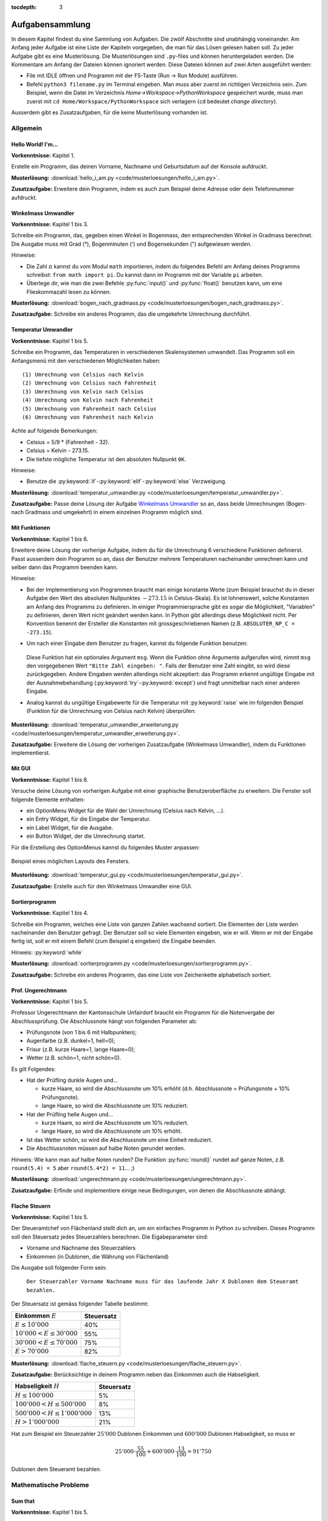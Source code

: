 :tocdepth: 3

****************
Aufgabensammlung
****************

In diesem Kapitel findest du eine Sammlung von Aufgaben. Die zwölf Abschnitte
sind unabhängig voneinander.
Am Anfang jeder Aufgabe ist eine Liste der Kapiteln vorgegeben, die man für das
Lösen gelesen haben soll. Zu jeder Aufgabe gibt es eine Musterlösung. Die 
Musterlösungen sind ``.py``-files und können heruntergeladen werden. Die
Kommentare am Anfang der Dateien können ignoriert werden. 
Diese Dateien können auf zwei Arten ausgeführt werden:

- File mit IDLE öffnen und Programm mit der F5-Taste (Run -> Run Module) 
  ausführen.
- Befehl ``python3 filename.py`` im Terminal eingeben. Man muss aber zuerst im
  richtigen Verzeichnis sein. Zum Beispiel, wenn die Datei im Verzeichnis
  *Home->Workspace->PythonWorkspace* gespeichert wurde, muss man zuerst mit
  ``cd Home/Workspace/PythonWorkspace`` sich verlagern (``cd`` bedeutet *change
  directory*).

Ausserdem gibt es Zusatzaufgaben, für die keine Musterlösung vorhanden ist.

Allgemein
=========

Hello World! I'm...
-------------------

**Vorkenntnisse:** Kapitel 1.

Erstelle ein Programm, das deinen Vorname, Nachname und Geburtsdatum auf der
Konsole aufdruckt.

**Musterlösung:**
:download:`hello_i_am.py <code/musterloesungen/hello_i_am.py>`.

**Zusatzaufgabe:** Erweitere dein Programm, indem es auch zum Beispiel deine 
Adresse oder dein Telefonnummer aufdruckt.


Winkelmass Umwandler
--------------------

**Vorkenntnisse:** Kapitel 1 bis 3.

Schreibe ein Programm, das, gegeben einen Winkel in Bogenmass, den 
entsprechenden Winkel in Gradmass berechnet. Die Ausgabe muss mit Grad (°),
Bogenminuten (\') und Bogensekunden (\") aufgewiesen werden.

Hinweise:

- Die Zahl :math:`\pi` kannst du vom Modul ``math`` importieren, indem du
  folgendes Befehl am Anfang deines Programms schreibst:
  ``from math import pi``. Du kannst dann im Programm mit der Variable ``pi``
  arbeiten.
- Überlege dir, wie man die zwei Befehle :py:func:`input()` und 
  :py:func:`float()` benutzen kann, um eine Flieskommazahl lesen zu können.

**Musterlösung:**
:download:`bogen_nach_gradmass.py 
<code/musterloesungen/bogen_nach_gradmass.py>`.

**Zusatzaufgabe:** Schreibe ein anderes Programm, das die umgekehrte Umrechnung
durchführt.

Temperatur Umwandler
--------------------

**Vorkenntnisse:** Kapitel 1 bis 5.

Schreibe ein Programm, das Temperaturen in verschiedenen Skalensystemen
umwandelt. Das Programm soll ein Anfangsmenü mit den verschiedenen
Möglichkeiten haben::

   (1) Umrechnung von Celsius nach Kelvin
   (2) Umrechnung von Celsius nach Fahrenheit
   (3) Umrechnung von Kelvin nach Celsius
   (4) Umrechnung von Kelvin nach Fahrenheit
   (5) Umrechnung von Fahrenheit nach Celsius
   (6) Umrechnung von Fahrenheit nach Kelvin

Achte auf folgende Bemerkungen:

- Celsius = 5/9 * (Fahrenheit - 32).
- Celsius = Kelvin - 273.15.
- Die tiefste mögliche Temperatur ist den absoluten Nullpunkt ``0K``.

Hinweise:

- Benutze die :py:keyword:`if`-:py:keyword:`elif`-:py:keyword:`else`
  Verzweigung.


**Musterlösung:** :download:`temperatur_umwandler.py 
<code/musterloesungen/temperatur_umwandler.py>`.

**Zusatzaufgabe:** Passe deine Lösung der Aufgabe `Winkelmass Umwandler`_ so an,
dass beide Umrechnungen (Bogen- nach Gradmass und umgekehrt) in einem einzelnen
Programm möglich sind.

Mit Funktionen
--------------

**Vorkenntnisse:** Kapitel 1 bis 6.

Erweitere deine Lösung der vorherige Aufgabe, indem du für die
Umrechnung 6 verschiedene Funktionen definierst. Passt ausserdem dein
Programm so an, dass der Benutzer mehrere Temperaturen nacheinander umrechnen
kann und selber dann das Programm beenden kann.

Hinweise:

- Bei der Implementierung von Programmen braucht man einige konstante Werte
  (zum Beispiel brauchst du in dieser Aufgabe den Wert des absoluten Nullpunktes
  :math:`-273.15` in Celsius-Skala).
  Es ist lohnenswert, solche Konstanten am Anfang des Programms
  zu definieren. In einiger Programmiersprache gibt es sogar die Möglichkeit, 
  \"Variablen\" zu definieren, deren Wert nicht geändert werden kann. In Python
  gibt allerdings diese Möglichkeit nicht. Per Konvention benennt der Ersteller
  die Konstanten mit grossgeschriebenen Namen
  (z.B. ``ABSOLUTER_NP_C = -273.15``).
- Um nach einer Eingabe dem Benutzer zu fragen, kannst du folgende Funktion
  benutzen:

	.. literalinclude:: code/exception_muster.py
	    	  :linenos:

  Diese Funktion hat ein optionales Argument ``msg``. Wenn die Funktion ohne
  Argumente aufgerufen wird, nimmt ``msg`` den vorgegebenen Wert
  ``"Bitte Zahl eingeben: "``. Falls der Benutzer eine Zahl eingibt, so wird
  diese zurückgegeben. Andere Eingaben werden allerdings nicht akzeptiert: das
  Programm erkennt ungültige Eingabe mit der Ausnahmebehandlung
  (:py:keyword:`try`-:py:keyword:`except`) und fragt unmittelbar nach einer
  anderen Eingabe.
- Analog kannst du ungültige Eingabewerte für die Temperatur mit
  :py:keyword:`raise` wie im folgenden Beispiel (Funktion für die Umrechnung von
  Celsius nach Kelvin) überprüfen:

	.. literalinclude:: code/exception_muster2.py
	    	  :linenos:

**Musterlösung:** :download:`temperatur_umwandler_erweiterung.py 
<code/musterloesungen/temperatur_umwandler_erweiterung.py>`.

**Zusatzaufgabe:** Erweitere die Lösung der vorherigen Zusatzaufgabe (Winkelmass
Umwandler), indem du Funktionen implementierst.

Mit GUI
-------

**Vorkenntnisse:** Kapitel 1 bis 8.

Versuche deine Lösung von vorherigen Aufgabe mit einer
graphische Benutzeroberfläche zu erweitern. Die Fenster soll folgende Elemente
enthalten:

- ein OptionMenu Widget für die Wahl der Umrechnung (Celsius nach Kelvin, ...).
- ein Entry Widget, für die Eingabe der Temperatur.
- ein Label Widget, für die Ausgabe.
- ein Button Widget, der die Umrechnung startet.

Für die Erstellung des OptionMenus kannst du folgendes Muster anpassen:

	.. literalinclude:: code/optionmenu_muster.py
	    	  :linenos:

.. figure:: images/temperatur_umwandler_gui.png
   :align: center

   Beispiel eines möglichen Layouts des Fensters.

**Musterlösung:** :download:`temperatur_gui.py
<code/musterloesungen/temperatur_gui.py>`.

**Zusatzaufgabe:** Erstelle auch für den Winkelmass Umwandler eine GUI.

Sortierprogramm
---------------

**Vorkenntnisse:** Kapitel 1 bis 4.

Schreibe ein Programm, welches eine Liste von ganzen Zahlen wachsend sortiert.
Die Elementen der Liste werden nacheinander den Benutzer gefragt. Der Benutzer
soll so viele Elementen eingeben, wie er will. Wenn er mit der Eingabe fertig
ist, soll er mit einem Befehl (zum Beispiel ``q`` eingeben) die Eingabe
beenden.

Hinweis: :py:keyword:`while`

**Musterlösung:** :download:`sortierprogramm.py 
<code/musterloesungen/sortierprogramm.py>`.

**Zusatzaufgabe:** Schreibe ein anderes Programm, das eine Liste von
Zeichenkette alphabetisch sortiert.


Prof. Ungerechtmann
-------------------

**Vorkenntnisse:** Kapitel 1 bis 5.

Professor Ungerechtmann der Kantonsschule Unfairdorf braucht ein Programm für
die Notenvergabe der Abschlussprüfung. Die Abschlussnote hängt von folgenden
Parameter ab:

- Prüfungsnote (von 1 bis 6 mit Halbpunkten);
- Augenfarbe (z.B. dunkel=1, hell=0);
- Frisur (z.B. kurze Haare=1, lange Haare=0);
- Wetter (z.B. schön=1, nicht schön=0).

Es gilt Folgendes:

- Hat der Prüfling dunkle Augen und...

  - kurze Haare, so wird die Abschlussnote um 10\% erhöht 
    (d.h. Abschlussnote = Prüfungsnote + 10\% Prüfungsnote).
  - lange Haare, so wird die Abschlussnote um 10\% reduziert.

- Hat der Prüfling helle Augen und...

  - kurze Haare, so wird die Abschlussnote um 10\% reduziert.
  - lange Haare, so wird die Abschlussnote um 10\% erhöht.
  
- Ist das Wetter schön, so wird die Abschlussnote um eine Einheit
  reduziert.
- Die Abschlussnoten müssen auf halbe Noten gerundet werden.

Hinweis: Wie kann man auf halbe Noten runden? Die Funktion :py:func:`round()`
rundet auf ganze Noten, z.B. ``round(5.4) = 5`` aber ``round(5.4*2) = 11``... ;)

**Musterlösung:** :download:`ungerechtmann.py 
<code/musterloesungen/ungerechtmann.py>`.

**Zusatzaufgabe:** Erfinde und implementiere einige neue Bedingungen, von denen 
die Abschlussnote abhängt.


Flache Steuern
--------------

**Vorkenntnisse:** Kapitel 1 bis 5.

Der Steueramtchef von Flächenland stellt dich an, um ein einfaches Programm in
Python zu schreiben. Dieses Programm soll den Steuersatz jedes Steuerzahlers
berechnen. Die Eigabeparameter sind:

- Vorname und Nachname des Steuerzahlers
- Einkommen (in Dublonen, die Währung von Flächenland)

Die Ausgabe soll folgender Form sein:

   ``Der Steuerzahler Vorname Nachname muss für das laufende Jahr X Dublonen dem
   Steueramt bezahlen.``

Der Steuersatz ist gemäss folgender Tabelle bestimmt:

=============================  ==============
**Einkommen** :math:`E`        **Steuersatz**
-----------------------------  --------------
:math:`E \le 10'000`           40\%
:math:`10'000 < E \le 30'000`  55\%
:math:`30'000 < E \le 70'000`  75\%
:math:`E > 70'000`             82\%
=============================  ==============

**Musterlösung:** :download:`flache_steuern.py 
<code/musterloesungen/flache_steuern.py>`.

**Zusatzaufgabe:** Berücksichtige in deinem Programm neben das Einkommen
auch die Habseligkeit.

=================================  ==============
**Habseligkeit** :math:`H`         **Steuersatz**
---------------------------------  --------------
:math:`H \le 100'000`              5\%
:math:`100'000 < H \le 500'000`    8\%
:math:`500'000 < H \le 1'000'000`  13\%
:math:`H > 1'000'000`              21\%
=================================  ==============

Hat zum Beispiel ein Steuerzahler :math:`25'000` Dublonen Einkommen und 
:math:`600'000` Dublonen Habseligkeit, so muss er

.. math:: 25'000 \cdot \frac{55}{100} + 600'000 \cdot \frac{13}{100} = 91'750

Dublonen dem Steueramt bezahlen.


Mathematische Probleme
======================

Sum that
--------

**Vorkenntnisse:** Kapitel 1 bis 5.

Erstelle ein Programm, das die Summe aller natürliche Zahlen :math:`n \le 10000`
mit :math:`7 \mid n` und :math:`5 \nmid n` berechnet.

**Musterlösung:** :download:`sum_that.py 
<code/musterloesungen/sum_that.py>`.

**Zusatzaufgabe:** *List comprehension* ist ein syntaktisches Konstrukt, um 
Listen zu erzeugen. Schau hier wie es in Python funktioniert:
https://docs.python.org/3.3/tutorial/datastructures.html#list-comprehensions.
Versuche nachher mit diesem Konstrukt ein äquivalentes Programm zu schreiben.

Quadratische Gleichungen
------------------------

**Vorkenntnisse:** Kapitel 1 bis 5.

Erstelle ein Programm zur Lösung von quadratische Gleichungen

.. math:: ax^2 + bx + c = 0.

Die reellen Koeffizienten :math:`a, b, c` sind den Benutzer gefragt.

Hinweise:

- Das Programm kann man elegant gestalten, indem man am Anfang verschiedene
  Fälle unterscheidet. Was passiert zum Beispiel wenn :math:`a=0`? Wenn 
  :math:`b^2-4ac < 0`? ...
- Analog wie die Zahl :math:`\pi` kann die quadratische Wurzel (``sqrt``) mit
  ``from-import`` vom Module ``math`` importiert werden.

**Musterlösung:** :download:`quadratische_gleichungen.py 
<code/musterloesungen/quadratische_gleichungen.py>`.

**Zusatzaufgabe:** Gegeben eine quadratische Funktion :math:`f(x) = ax^2+bx+c`
durch den Koeffizienten ``a, b, c`` und eine lineare Funktion
:math:`g(x) = mx + q` durch ``m, q``, erstelle ein Programm, das
die Schnittpunkte von :math:`f` und :math:`g` findet.


Zahlenfolge
-----------

**Vorkenntnisse:** Kapitel 1 bis 5.

Sei :math:`n \in \mathbb N`. Es gelten folgende Regeln:

- Falls :math:`3 \mid n`, dann soll :math:`n` um 4 erhöht.
- Falls :math:`3 \nmid n` aber :math:`4 \mid n`, dann soll :math:`n` halbiert
  werden.
- Falls :math:`3 \nmid n` und :math:`4 \nmid n`, dann soll :math:`n` um 1
  verkleinert.

Man soll sukzessiv vorherige Regeln anwenden, bis :math:`n = 0`. Zum Beispiel,
für :math:`n = 7` hat man:

.. math:: 7 \rightarrow 6 \rightarrow 10 \rightarrow 9 \rightarrow 13
          \rightarrow 12 \rightarrow 16 \rightarrow 8 \rightarrow 4 \rightarrow
          2 \rightarrow 1 \rightarrow 0.

In diesem Fall braucht man 11 Schritte, um 0 zu erreichen.

Schreibe ein Programm, das, gegeben zwei natürliche Zahlen ``a`` und ``b`` mit 
``a < b``, auf der Konsole die Anzahl benötigte Schritte für jede
:math:`a \le n \le b` veranschaulichen. Zum Beispiel soll die Ausgabe für
``a = 1`` und ``b = 7`` folgende sein::

	1 -> 1
	2 -> 2
	3 -> 12
	4 -> 3
	5 -> 4
	6 -> 10
	7 -> 11

**Musterlösung:** :download:`anzahl_schritte.py 
<code/musterloesungen/anzahl_schritte.py>`.

**Zusatzaufgabe:** Das `Collatz-Problem`_ ist ein ungelöstes mathematisches 
Problem. Es handelt sich um eine Zahlenfolge, die in den Zyklus 4-2-1 mündet,
unabhängig davon, welche Startzahl :math:`n` wählt. Schau zuerst wie die Folge 
definiert ist und erstelle dann ein Programm, welches gegeben
eine Startzahl, die Anzahl benötigten Schritte für die Erreichung des Zyklus
4-2-1 berechnet.

.. _`Collatz-Problem`: http://de.wikipedia.org/wiki/Collatz-Problem

PPDI
----

**Vorkenntnisse:** Kapitel 1 bis 5.

Die **narzisstischen Zahlen** sind eine Teilmenge natürlicher Zahlen, die durch
bestimmte Rechenvorschriften ihrer Ziffern sich selbst erzeugen
(siehe http://de.wikipedia.org/wiki/Narzisstische_Zahl).

Die **PPDI** (*Pluperfect digital invariants*, auch *Armstrong-Zahlen*) sind
narzisstische Zahlen, deren Summe ihrer Ziffern, jeweils potenziert mit der
Stellenanzahl der Zahl, wieder die Zahl selbst ergibt.
Zum Beispiel ist 371 eine PPDI:

.. math:: 371 = 3^3 + 7^3 + 1^3.

Schreibe ein Programm, das alle die PPDI mit drei Ziffern bestimmt.

**Musterlösung:** :download:`ppdi.py <code/musterloesungen/ppdi.py>`.


153
---

**Vorkenntnisse:** Kapitel 1 bis 6.

Sei :math:`n>0` eine ganze Zahl, die durch 3 teilbar ist (zum Beispiel 86145).
Die Summe der dritten Potenzen der Ziffern ist wieder eine Zahl, die durch 3
teilbar ist:

.. math:: 8^3+6^3+1^3+4^3+5^3 = 918.

Von dieser neue Zahl kann man nochmals die Summe der dritten Potenzen der
Ziffern berechnen und diese ist wieder durch 3 teilbar
(:math:`9^3+1^3+8^3 = 1242`), usw.
Man kann beweisen, dass dieser Vorgang irgendwann zum Fixpunkt 153 kommt.
Bemerke, dass 153 eine PPDI ist (:math:`1^3+5^3+3^3 = 153`).

Erstelle ein Programm, das diese Tatsache verifiziert. Im Programm musst du
eine Funktion :py:func:`quersumme_dritter_potenzen()` definieren. Diese Funktion
nimmt als Argument eine ganze Zahl und gibt als Rückgabewert die Summe der
dritten Potenzen der Ziffern dieser Zahl.

**Musterlösung:** :download:`hundertdreiundfuenfzig.py 
<code/musterloesungen/hundertdreiundfuenfzig.py>`.

Sieb des Eratosthenes
---------------------

**Vorkenntnisse:** Kapitel 1 bis 6.

Das Sieb des Eratosthenes ist ein Algorithmus zur Bestimmung einer Liste oder
Tabelle aller Primzahlen kleiner oder gleich einer vorgegebenen Zahl.
Von http://de.wikipedia.org/wiki/Sieb_des_Eratosthenes:

	Zunächst werden alle Zahlen 2, 3, 4, ... bis zu einem frei wählbaren 
	Maximalwert N aufgeschrieben. Die zunächst unmarkierten Zahlen sind 
	potentielle Primzahlen. Die kleinste unmarkierte Zahl ist immer eine 
	Primzahl. Nachdem eine Primzahl gefunden wurde, werden alle Vielfachen 
	dieser Primzahl als zusammengesetzt markiert. Man bestimmt die 
	nächstgrössere nicht markierte Zahl. Da sie kein Vielfaches von Zahlen 
	kleiner als sie selbst ist (sonst wäre sie markiert worden), kann sie 
	nur durch eins und sich selbst teilbar sein. Folglich muss es sich um 
	eine Primzahl handeln. Diese wird dementsprechend als Primzahl 
	ausgegeben. Man streicht wieder alle Vielfachen und führt das Verfahren 
	fort, bis man am Ende der Liste angekommen ist. Im Verlauf des Verfahren
	werden alle Primzahlen ausgegeben.

	Da ein Primfaktor einer zusammengesetzten Zahl immer kleiner gleich der 
	Wurzel der Zahl sein muss, ist es ausreichend, nur die Vielfachen von 
	Zahlen zu streichen, die kleiner oder gleich der Wurzel der Schranke N
	sind.

.. figure:: images/sieb.gif
   :align: center

   Beispiel mit N = 120. Quelle: 
   http://de.wikipedia.org/wiki/Sieb_des_Eratosthenes

Schreibe ein Programm, das, gegeben eine natürliche Zahl :math:`N \ge 2`, die
Liste aller Primzahlen kleiner oder gleich N erzeugt.

Das Programm soll folgende Struktur haben:

- Eine Funktion ``sieb()`` mit ``N`` als Eingabeparameter und die Liste der
  Primzahlen kleiner oder gleich ``N`` als Rückgabe.
- Eine Funktion ``main()``, in der den Benutzer nach der Eingabe gefragt wird
  und die Funktion ``sieb()`` aufruft.
- Der Aufruf der ``main()``-Funktion.

Als Test für dein Programm benutze folgende Tatsache: die Anzahl Primzahlen
kleiner 1'000'000 ist 78'498.

**Musterlösung:** :download:`sieb.py <code/musterloesungen/sieb.py>`.

Zeitmessung
-----------

**Vorkenntnisse:** Kapitel 1 bis 6.

Passe deine Lösung der Aufgabe `Sieb des Eratosthenes`_ so an, dass das Programm
neben der Liste der Primzahlen, auch die von der Funktion ``sieb()`` benötigte 
Zeit angibt.

Hinweis: Schau dir was die Funktion :py:func:`time.time()` von Module ``time``
macht.

**Musterlösung:** :download:`sieb_zeit.py
<code/musterloesungen/sieb_zeit.py>`.

Primfaktorzerlegung
-------------------

**Vorkenntnisse:** Kapitel 1 bis 6.

Mit Hilfe vom Sieb des Eratosthenes, erstelle ein Programm, der die
Primfaktorzerlegung einer natürliche Zahl bestimmt.

**Musterlösung:** :download:`primfaktorzerlegung.py
<code/musterloesungen/primfaktorzerlegung.py>`.

**Zusatzaufgabe:** Mit Hilfe der Programme, die du geschrieben hast, erstelle 
nun ein weiteres Programm, welches gegeben eine Zahl :math:`n`, alle die
vollkommene Zahlen kleiner oder gleich :math:`n` findet. Was eine vollkommene
Zahl ist, kannst du hier lesen: http://de.wikipedia.org/wiki/Vollkommene_Zahl.


Monty Hall Problem
------------------

**Vorkenntnisse:** Kapitel 1 bis 8.

Das Monty-Hall-Problem (auch Ziegenproblem) ist eine Aufgabe mit Bezug zur
Wahrscheinlichkeitstheorie. Aus http://de.wikipedia.org/wiki/Ziegenproblem:

	Nehmen Sie an, Sie wären in einer Spielshow und hätten die Wahl
	zwischen drei Toren. Hinter einem der Türen ist ein Auto, hinter den 
	anderen sind Ziegen. Sie wählen eine Tür, sagen wir, Tür A, und 
	der Showmaster, der weiss, was hinter den Türen ist, öffnet eine andere 
	Tür, sagen wir, Tür C, hinter dem eine Ziege steht. Er fragt Sie nun:
	\"Möchten Sie die Tür B?\" Ist es von Vorteil, die Wahl der Tür zu 
	ändern?

Selbst wenn du nicht antworten kannst, versuch nun dieses Spiel zu 
implementieren.

.. note:: Es gibt keine *richtige* oder *falsche* Art, ein solches Programm zu
	  schreiben. Hier gibt es aber einige Hinweise, die für die Erstellung
	  nützlich sein können. Du musst sie aber nicht unbedingt befolgen!

Hinweise:

- ``indicate_goat(n)``: eine Funktion, die gegeben die gewählte Tür
  (``n=0,1`` oder ``2``) eine andere Tür zeigt, hinter welcher eine Ziege ist.
  (Aufpassen: Falls der Spieler am Anfang "eine Ziege wählt", gibt es nur eine
  Möglichkeit. Falls er aber "das Auto wählt", kann der Showmaster eine der
  beiden anderen Türen öffnen und damit das Spiel fair bleibt, soll er
  zufälligerweise entscheiden.)
- Die drei Türen können als Buttons implementiert werden. In diesem Fall soll
  man drei Funktionen definieren (z.B. ``def doorA_action()``, ...).
  das Programm soll aber irgendwie die zwei Situationen (erste oder
  zweite Wahl) erkennen.
- Hilfreiche Funktion: :py:func:`configure()` (siehe
  https://docs.python.org/3.3/library/tkinter.html#setting-options). Zum
  Beispiel ``doorA.configure(state=DISABLED)`` deaktiviert Button ``doorA``.

**Musterlösung:** :download:`monty_hall.py 
<code/musterloesungen/monty_hall.py>`. Diese Musterlösung enthält 3
Bilder. Um diese Datei korrekt auszuführen muss man auch diese Bilder
herunterladen:
:download:`door.gif <code/musterloesungen/door.gif>`,
:download:`fiat500.gif <code/musterloesungen/fiat500.gif>`,
:download:`Boer-Goat.gif <code/musterloesungen/Boer-Goat.gif>`.


**Zusatzaufgabe:** Bereiche dein Programm. Menüleiste, Informationen über die
Version oder der Entwickler, Laute, ...


Objektorientierte Aufgaben
==========================

Fahrrad
-------

**Vorkenntnisse:** Kapitel 1 bis 7.

Erstelle eine Klasse ``Fahrrad``. Die Instanzen dieser Klasse sollen folgende
Attribute besitzen:

- eine Zeichenkette ``__marke`` (private): die Attribut beschreibt die Marke des
  Fahrrads
- die positive ganze Zahl ``__anz_zahnkraenze`` (private): diese Attribut
  beschreibt die Anzahl Zahnkränze des Fahrrads.
- die positive ganze Zahl ``__anz_ritzel`` (private): diese Attribut beschreibt
  die Anzahl Ritzel des Fahrrads.
- die positive ganze Zahl ``_zahnkranz`` (protected): diese Attribut beschreibt
  den gegenwärtige Zahnkranz des Fahrrads.
- die positive ganze Zahl ``_ritzel`` (protected): diese Attribut beschreibt das
  gegenwärtige Ritzel des Fahrrads.

Ausserdem soll die Klasse folgenden Methoden besitzen:

- ``get_marke()``: gibt die Marke zurück.
- ``get_anz_zahnkraenze()``: gibt die Anzahl Zahnkränze zurück.
- ``get_anz_ritzel()``: gibt die Anzahl Ritzel zurück.
- ``get_zahnkranz()``: gibt den gegenwärtigen Zahnkranz zurück.
- ``get_ritzel()``: gibt das gegenwärtige Ritzel zurück.
- ``up_zahnkranz()``: verschiebt die Kette über den nächsten Zahnkranz
  (wenn möglich).
- ``down_zahnkranz()``: verschiebt die Kette über den vorherigen Zahnkranz
  (wenn möglich).
- ``up_ritzel()``: verschiebt die Kette über das nächste Ritzel
  (wenn möglich).
- ``down_ritzel()``: verschiebt die Kette über das vorherigen Ritzel
  (wenn möglich).
- ``print_zustand()``: gibt den gegenwärtigen Zustand des Fahrrads in folgender
  Form::

	MyBike *o----ooo*ooooo

  wobei in diesem Fall

  * ``marke=MyBike``;
  * ``*o`` bedeutet, dass das Fahrrad zwei Zahnkränze hat und der gegenwärtige, 
    der erste ist;
  * ``----`` ist die Kette;
  * ``ooo*ooooo`` bedeutet, dass das Fahrrad neun Ritzel hat und das
    gegenwärtige, das vierte ist.

``__marke``, ``__anz_zahnkraenze`` und ``__anz_ritzel`` sind *private* und
dürfen nicht von Aussen geändert werden. Sie können allerdings durch den
``getter``-Methoden gelesen werden.

``_zahnkranz`` und ``_ritzel`` sind *protected* und sollten eigentlich nicht
direkt geändert werden, sondern nur mit den entsprechenden
``up``-``down``-Methoden.

Als Grundlage kannst du folgendes Muster benutzen:

	.. literalinclude:: code/fahrrad_muster.py
	    	  :linenos:

Falls aller korrekt implementiert wird, soll die Ausgabe Folgende sein::

	Mountain Bike o*o----oooo*ooooo
	Mountain Bike o*o----ooooo*oooo
	Mountain Bike oo*----ooooo*oooo
	Mountain Bike o*o----ooooooooo*
	Mountain Bike *oo----oooooo*ooo
	Mountain Bike *oo----oooooo*ooo
	Mountain Bike *oo----oooooo*ooo
	Mein Velo *o----*oooo
	Mein Velo hat 5 Ritzel und 2 Zahnkränze

Der Inhalt der :py:func:`main()`-Methode kannst du allerdings ändern.

**Musterlösung:** :download:`fahrrad_aufgabe.py 
<code/musterloesungen/fahrrad_aufgabe.py>`.

**Zusatzaufgabe:** Erstelle eine Klasse `Radfahrer()`. Erfinde und implementiere
neue Instanzvariablen und Methoden für beide Klassen. Beispiel: ein Fahrrad 
gehört zu einem Radfahrer und umgekehrt ein Radfahrer besitzt eine Liste von 
Fahrräder; ein Radfahrer kann ein von seinen Fahrräder einem anderen Radfahrer
schenken; ...

Sparse vectors
--------------

**Vorkenntnisse:** Kapitel 1 bis 7.

In der Mathematik und in der Informatik bezeichnet man als schwachbesetzte_ oder
dünnbesetzte Matrix
(auf English: *sparse matrix*) eine Matrix,  bei der so viele
Einträge aus Nullen bestehen, dass es sich lohnt, dies auszunutzen.
Analog wird ein Vektor, der zu einem Grossteil aus Nullen besteht, als 
schwachbesetzter Vektor (auf English: *sparse vector*) bezeichnet. Beispiel:

.. _schwachbesetzte: http://de.wikipedia.org/wiki/D%C3%BCnnbesetzte_Matrix

.. math:: (0,0,1,0,0,3,0,0,0,0,0,0,1,0,0,0,0,0,0,0).

All die Nullen zu spreichern, wäre eine Spreicherverschwendung. Man könnte zum
Beispiel vorheriges Vektor, wie folgt darstellen:

.. math:: [3: 1, 6: 3, 13: 1]

.. note:: Pass immer auf den Indizes auf! In der Mathematik fangen normalerweise
	  die Indizes eines Vektors bei 1 an; in der Informatik bei 0!

Schreibe eine Klasse ``Sparse()``, die schwachbesetzte Vektoren darstellt.
Diese Klasse soll nützliche Funktionen besitzen, die zum Beispiel erlauben, den
Betrag eines Vektor zu berechnen, den Gegenvektor zu bestimmen, einen Eintrag
zu verändern, den Vektor auf der Konsole ausdrucken (kompakte oder vollständige
Version).

Implementiere dann drei zusätzliche Funktionen:

- eine Funktion ``add_sparse(a, b)``, die, gegeben zwei Objekten der Klasse
  ``Sparse``, ein drittes ``Sparse``-Objekt ``s`` erzeugt, so dass ``s = a + b``
  (Summe).
- eine Funktion ``dot_sparse(a, b)``, die, gegeben zwei Objekten der Klasse
  ``Sparse``, das Skalarprodukt ``p`` zurückgibt.
- eine Funktion ``create_random_sparse(n,m,a,b)``, die ein Objekt der Klasse
  ``Sparse`` mit folgenden Eigenschaften erzeugt:

  - Dimension ``n``
  - höchstens ``m`` von Null verschiedene Einträge, deren Wert im Intervall
    ``[a,b]`` liegen. Diese Einträge sind zufällig im ganzen Vektor verteilt.

Hinweise:

- Achtung! In Python passiert Folgendes:

	>>> vector1 = [1, 3, 7, 9, 0]
	>>> vector2 = vector1
	>>> vector2[0] = 5
	>>> vector1
	[5, 3, 7, 9, 0]

  Um das zu vermeiden, kannst du folgendes Trick benutzen:

	>>> vector3 = vector2[:]
	>>> vector3[0] = 400
	>>> vector2
	[5, 3, 7, 9, 0]
	>>> vector3
	[400, 3, 7, 9, 0]

  Der Ausdruck ``vector2[:]`` gibt nur die Werten der Liste zurück.

- :py:func:`random.randint()`

**Musterlösung:** :download:`sparse.py 
<code/musterloesungen/sparse.py>`.

**Zusatzaufgabe:** implementiere eine zusätzliche Funktion, die den Winkel
zwischen zwei gegeben Objekten der Klasse ``Sparse()`` bestimmt.

Kryptographie
=============

Caesar-Verschlüsselung
----------------------

**Vorkenntnisse:** Kapitel 1 bis 6.

Die Caesar-Verschlüsselung ist ein einfaches Verschlüsselungsverfahren.
Aus http://de.wikipedia.org/wiki/Caesar-Verschl%C3%BCsselung:

	Bei der Verschlüsselung wird jeder Buchstabe des Klartexts auf einen 
	Geheimtextbuchstaben abgebildet. Diese Abbildung ergibt sich, indem man
	die Zeichen eines geordneten Alphabets um eine bestimmte Anzahl zyklisch
	nach rechts verschiebt (rotiert). Die Anzahl der verschobenen Zeichen 
	bildet den Schlüssel, der für die gesamte Verschlüsselung unverändert 
	bleibt.

Zum Beispiel wird das Klartext ``Python`` mit Schlüssel 2 in Geheimtext
``Sbwkrq`` abgebildet.

.. figure:: images/Caesar3.png
   :scale: 20
   :align: center

   Schematische Darstellung einer Verschiebechiffre mit Verschiebung um drei
   Buchstaben.

Implementiere einen Caesar-Verschlüsseler.

Beachte Folgendes:

	>>> ord('A')
	65
	>>> ord('Z')
	90
	>>> ord('a')
	97
	>>> ord('z')
	122
	>>> chr(ord('a')+1)
	'b'

**Musterlösung:** :download:`caesar.py 
<code/musterloesungen/caesar.py>`.

**Zusatzaufgabe:** Pass dein Programm so an, dass es ``.txt``-files 
verschlüsseln kann. Documentation über hilfreiche Funktionen kannst du hier
lesen:
https://docs.python.org/3.3/tutorial/inputoutput.html#reading-and-writing-files.

Häufigkeitsanalyse
------------------

**Vorkenntnisse:** Kapitel 1 bis 6.

Die Häufigkeitsanalyse ist eine Methode der Kryptoanalyse. Aus
http://de.wikipedia.org/wiki/H%C3%A4ufigkeitsanalyse:

	Die Häufigkeitsanalyse dient der Entschlüsselung von Geheimtexten ohne 
	bekannten Klartext. Die einzelnen Buchstaben werden dabei gezählt und 
	ihre Häufigkeit notiert, meist in Prozent, also relativ zur Gesamtzahl 
	der Buchstaben (Buchstabenhäufigkeit).

	Nun kann aufgrund der spezifischen Häufigkeit spezieller Buchstaben in 
	einer Sprache, das E beispielsweise kommt in der deutschen Sprache mit 
	rund 17 % mit Abstand am häufigsten vor, auf das verwendete Alphabet 
	geschlossen werden. Kommt in einer Nachricht also beispielsweise der 
	ansonsten recht seltene Buchstabe Q mit etwa 17 % vor, so liegt der 
	Schluss nahe, dass Q in dieser Verschlüsselung für das E steht. 
	Falls mehrere Möglichkeiten der Zuordnung bestehen, kann man die gleiche
	Vorgehensweise zusätzlich auch auf Bigramme, also Buchstabenpaarungen, 
	anwenden. Da die Genauigkeit der Häufigkeit mit der Länge einer 
	Nachricht steigt, ist eine lange Nachricht deutlich einfacher zu 
	entschlüsseln, als eine kurze.

Schreibe ein Programm, welches gegeben ein ``.txt``-Datei, die Häufigkeitsanalyse
der Buchstaben in der Datei durchführt.

Hinweis: Eine Unterscheidung zwischen Gross- und Kleinbuchstaben ist nicht
notwendig. Ignoriere ausserdem die Besondercharakteren (ü, à, $, ...).

Von http://www.gutenberg.org/ kann man gratis einige Bücher im ``.txt``-Format
herunterladen. Teste dein Programm mit einem solchen Bücher (zum Beispiel
*Adventure of Huckleberry Finn*: http://www.gutenberg.org/cache/epub/76/pg76.txt
)

**Musterlösung:** :download:`frequency_analysis.py 
<code/musterloesungen/frequency_analysis.py>`,
:download:`pg76.txt 
<code/musterloesungen/pg76.txt>`.

**Zusatzaufgabe:** Implementiere eine graphische Oberfläche, die die
Häufigkeitsanalyse als Histogramm darstellt.

